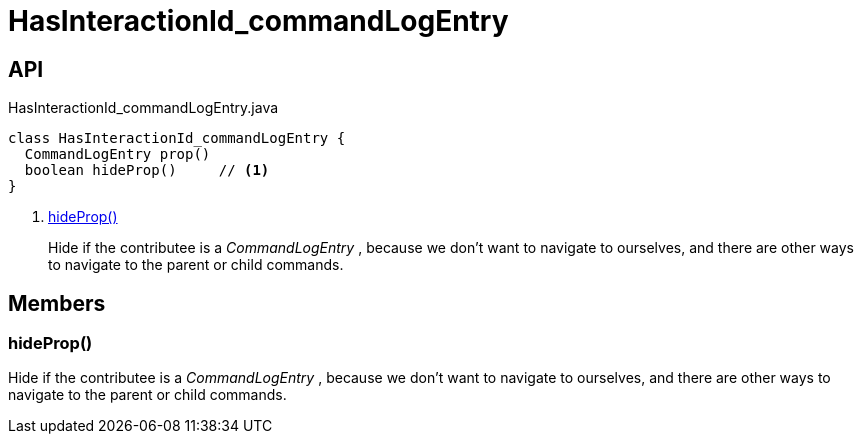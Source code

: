 = HasInteractionId_commandLogEntry
:Notice: Licensed to the Apache Software Foundation (ASF) under one or more contributor license agreements. See the NOTICE file distributed with this work for additional information regarding copyright ownership. The ASF licenses this file to you under the Apache License, Version 2.0 (the "License"); you may not use this file except in compliance with the License. You may obtain a copy of the License at. http://www.apache.org/licenses/LICENSE-2.0 . Unless required by applicable law or agreed to in writing, software distributed under the License is distributed on an "AS IS" BASIS, WITHOUT WARRANTIES OR  CONDITIONS OF ANY KIND, either express or implied. See the License for the specific language governing permissions and limitations under the License.

== API

[source,java]
.HasInteractionId_commandLogEntry.java
----
class HasInteractionId_commandLogEntry {
  CommandLogEntry prop()
  boolean hideProp()     // <.>
}
----

<.> xref:#hideProp_[hideProp()]
+
--
Hide if the contributee is a _CommandLogEntry_ , because we don't want to navigate to ourselves, and there are other ways to navigate to the parent or child commands.
--

== Members

[#hideProp_]
=== hideProp()

Hide if the contributee is a _CommandLogEntry_ , because we don't want to navigate to ourselves, and there are other ways to navigate to the parent or child commands.

